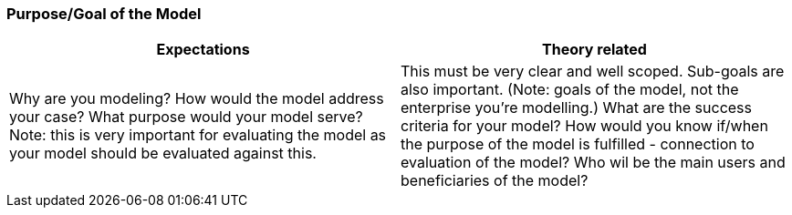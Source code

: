 === Purpose/Goal of the Model

|===
| Expectations |Theory related

| Why are you modeling? How would the model address your case? What 
purpose would your model serve? Note: this is very important for evaluating 
the model as your model should be evaluated against this.

| This must be very clear and well scoped. Sub-goals are also important. (Note: 
goals of the model, not the enterprise you're modelling.) What are the success 
criteria for your model? How would you know if/when the purpose of the 
model is fulfilled - connection to evaluation of the model? Who wil be the 
main users and beneficiaries of the model?

|===


// Dra inn teori fra Vernadat her. Skriv om hvorfor man lager modeller
// Overfør til egen oppgave hvorfor det er relevant

// Hvem skal bruke modellen og hvordan?

// Suksesskriterier
// Forståelig
// Presis
// Reell visualisering av business
